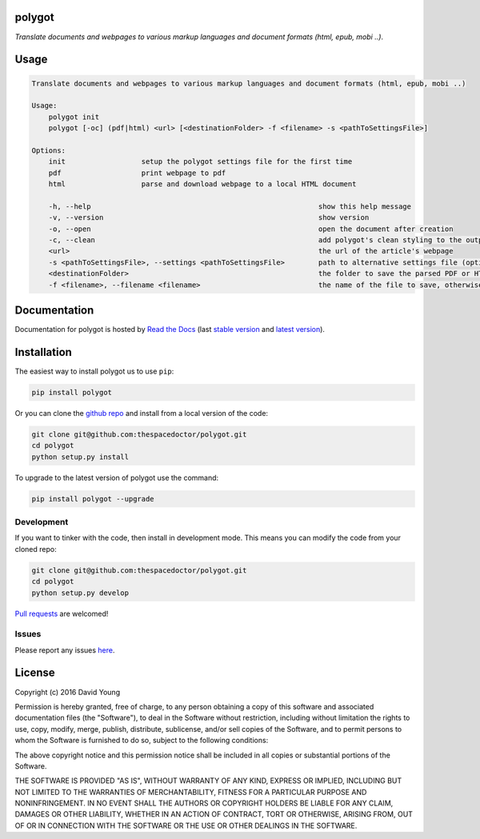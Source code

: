 polygot 
=========================

*Translate documents and webpages to various markup languages and document formats (html, epub, mobi ..)*.

Usage
======

.. code-block:: bash 
   
    
    Translate documents and webpages to various markup languages and document formats (html, epub, mobi ..)
    
    Usage:
        polygot init
        polygot [-oc] (pdf|html) <url> [<destinationFolder> -f <filename> -s <pathToSettingsFile>]
    
    Options:
        init                  setup the polygot settings file for the first time
        pdf                   print webpage to pdf
        html                  parse and download webpage to a local HTML document
    
        -h, --help                                                      show this help message
        -v, --version                                                   show version
        -o, --open                                                      open the document after creation
        -c, --clean                                                     add polygot's clean styling to the output document
        <url>                                                           the url of the article's webpage
        -s <pathToSettingsFile>, --settings <pathToSettingsFile>        path to alternative settings file (optional)
        <destinationFolder>                                             the folder to save the parsed PDF or HTML document to (optional)
        -f <filename>, --filename <filename>                            the name of the file to save, otherwise use webpage title as filename (optional)
    

Documentation
=============

Documentation for polygot is hosted by `Read the Docs <http://polygot.readthedocs.org/en/stable/>`__ (last `stable version <http://polygot.readthedocs.org/en/stable/>`__ and `latest version <http://polygot.readthedocs.org/en/latest/>`__).

Installation
============

The easiest way to install polygot us to use ``pip``:

.. code:: bash

    pip install polygot

Or you can clone the `github repo <https://github.com/thespacedoctor/polygot>`__ and install from a local version of the code:

.. code:: bash

    git clone git@github.com:thespacedoctor/polygot.git
    cd polygot
    python setup.py install

To upgrade to the latest version of polygot use the command:

.. code:: bash

    pip install polygot --upgrade


Development
-----------

If you want to tinker with the code, then install in development mode.
This means you can modify the code from your cloned repo:

.. code:: bash

    git clone git@github.com:thespacedoctor/polygot.git
    cd polygot
    python setup.py develop

`Pull requests <https://github.com/thespacedoctor/polygot/pulls>`__
are welcomed!


Issues
------

Please report any issues
`here <https://github.com/thespacedoctor/polygot/issues>`__.

License
=======

Copyright (c) 2016 David Young

Permission is hereby granted, free of charge, to any person obtaining a
copy of this software and associated documentation files (the
"Software"), to deal in the Software without restriction, including
without limitation the rights to use, copy, modify, merge, publish,
distribute, sublicense, and/or sell copies of the Software, and to
permit persons to whom the Software is furnished to do so, subject to
the following conditions:

The above copyright notice and this permission notice shall be included
in all copies or substantial portions of the Software.

THE SOFTWARE IS PROVIDED "AS IS", WITHOUT WARRANTY OF ANY KIND, EXPRESS
OR IMPLIED, INCLUDING BUT NOT LIMITED TO THE WARRANTIES OF
MERCHANTABILITY, FITNESS FOR A PARTICULAR PURPOSE AND NONINFRINGEMENT.
IN NO EVENT SHALL THE AUTHORS OR COPYRIGHT HOLDERS BE LIABLE FOR ANY
CLAIM, DAMAGES OR OTHER LIABILITY, WHETHER IN AN ACTION OF CONTRACT,
TORT OR OTHERWISE, ARISING FROM, OUT OF OR IN CONNECTION WITH THE
SOFTWARE OR THE USE OR OTHER DEALINGS IN THE SOFTWARE.

